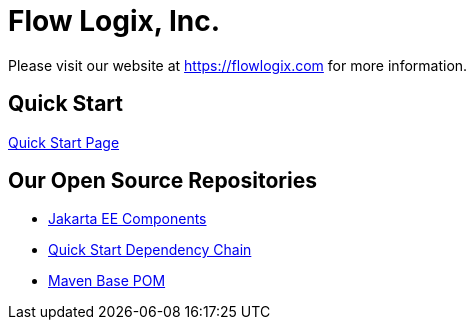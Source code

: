 = Flow Logix, Inc.

Please visit our website at https://flowlogix.com for more information.

== Quick Start
link:https://start.flowlogix.com[Quick Start Page]

== Our Open Source Repositories
* link:https://github.com/flowlogix/flowlogix[Jakarta EE Components]
* link:https://github.com/flowlogix/depchain[Quick Start Dependency Chain]
* link:https://github.com/flowlogix/base-pom[Maven Base POM]
